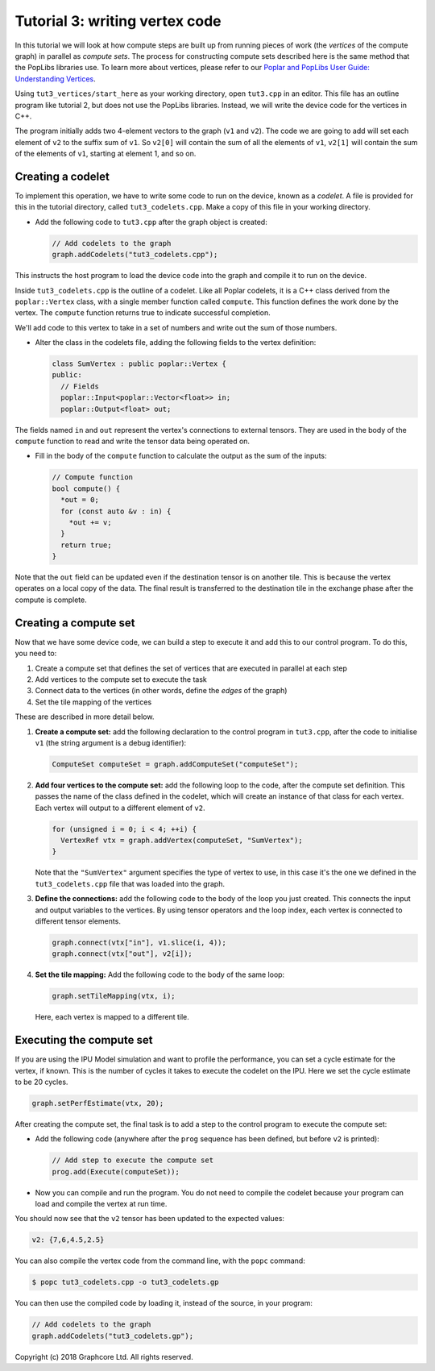 Tutorial 3: writing vertex code
-------------------------------

In this tutorial we will look at how compute steps are built up from running
pieces of work (the *vertices* of the compute graph) in parallel as *compute sets*. The
process for constructing compute sets described here is the same method that the
PopLibs libraries use.
To learn more about vertices, please refer to our `Poplar and PopLibs User Guide:
Understanding Vertices <https://docs.graphcore.ai/projects/poplar-user-guide/en/latest/vertices_overview.html>`_.

Using ``tut3_vertices/start_here`` as your working directory, open ``tut3.cpp`` in an
editor. This file has an outline program like tutorial 2, but does not use the
PopLibs libraries. Instead, we will write the device code for the vertices in
C++.

The program initially adds two 4-element vectors to the graph (``v1`` and
``v2``). The code we are going to add will set each element of ``v2`` to the
suffix sum of ``v1``. So ``v2[0]`` will contain the sum of all the elements of
``v1``, ``v2[1]`` will contain the sum of the elements of ``v1``, starting at
element 1, and so on.

Creating a codelet
..................

To implement this operation, we have to write some code to run on the device,
known as a *codelet*. A file is provided for this in the tutorial directory,
called ``tut3_codelets.cpp``. Make a copy of this file in your working
directory.

* Add the following code to ``tut3.cpp`` after the graph object is
  created:

  .. code-block:: c++

    // Add codelets to the graph
    graph.addCodelets("tut3_codelets.cpp");

This instructs the host program to load the device code into the graph and
compile it to run on the device.

Inside ``tut3_codelets.cpp`` is the outline of a codelet. Like all Poplar
codelets, it is a C++ class derived from the ``poplar::Vertex`` class, with a
single member function called ``compute``. This function defines the work done
by the vertex. The ``compute`` function returns true to indicate successful
completion.

We'll add code to this vertex to take in a set of numbers and write out the sum
of those numbers.

* Alter the class in the codelets file, adding the following fields to the
  vertex definition:

  .. code-block:: c++

    class SumVertex : public poplar::Vertex {
    public:
      // Fields
      poplar::Input<poplar::Vector<float>> in;
      poplar::Output<float> out;

The fields named ``in`` and ``out`` represent the vertex's connections to
external tensors. They are used in the body of the ``compute``
function to read and write the tensor data being operated on.

* Fill in the body of the ``compute`` function to calculate the output as the
  sum of the inputs:

  .. code-block:: c++

    // Compute function
    bool compute() {
      *out = 0;
      for (const auto &v : in) {
        *out += v;
      }
      return true;
    }

Note that the ``out`` field can be updated even if the destination tensor is on
another tile. This is because the vertex operates on a local copy of the data.
The final result is transferred to the destination tile in the exchange phase
after the compute is complete.

Creating a compute set
......................

Now that we have some device code, we can build a step to execute it and add
this to our control program. To do this, you need to:

#. Create a compute set that defines the set of vertices that are executed
   in parallel at each step

#. Add vertices to the compute set to execute the task

#. Connect data to the vertices (in other words, define the *edges* of the graph)

#. Set the tile mapping of the vertices

These are described in more detail below.

#. **Create a compute set:** add the following declaration to the control program
   in ``tut3.cpp``, after the code to initialise ``v1`` (the string argument is a
   debug identifier):

   .. code-block:: c++

     ComputeSet computeSet = graph.addComputeSet("computeSet");

#. **Add four vertices to the compute set:** add the following loop to the code,
   after the compute set definition. This passes the name of the class defined in
   the codelet, which will create an instance of that class for each vertex. Each
   vertex will output to a different element of ``v2``.

   .. code-block:: c++

     for (unsigned i = 0; i < 4; ++i) {
       VertexRef vtx = graph.addVertex(computeSet, "SumVertex");
     }

   Note that the ``"SumVertex"`` argument specifies the type of vertex to use, in
   this case it's the one we defined in the ``tut3_codelets.cpp`` file that was
   loaded into the graph.

#. **Define the connections:** add the following code to the body of the loop you
   just created. This connects the input and output variables to the vertices. By
   using tensor operators and the loop index, each vertex is connected to
   different tensor elements.

   .. code-block:: c++

     graph.connect(vtx["in"], v1.slice(i, 4));
     graph.connect(vtx["out"], v2[i]);


#. **Set the tile mapping:** Add the following code to the body of the same loop:

   .. code-block:: c++

     graph.setTileMapping(vtx, i);

   Here, each vertex is mapped to a different tile.

Executing the compute set
.........................

If you are using the IPU Model simulation and want to profile the performance,
you can set a cycle estimate for the vertex, if known. This is the number of
cycles it takes to execute the codelet on the IPU. Here we set the cycle
estimate to be 20 cycles.

.. code-block:: c++

  graph.setPerfEstimate(vtx, 20);

After creating the compute set, the final task is to add a step to the control
program to execute the compute set:

* Add the following code (anywhere after the ``prog`` sequence has been defined,
  but before ``v2`` is printed):

  .. code-block:: c++

    // Add step to execute the compute set
    prog.add(Execute(computeSet));

* Now you can compile and run the program. You do not need to compile the
  codelet because your program can load and compile the vertex at run time.

You should now see that the ``v2`` tensor has been updated to the expected
values:

.. code-block:: console

  v2: {7,6,4.5,2.5}

You can also compile the vertex code from the command line, with the ``popc``
command:

.. code-block:: bash

  $ popc tut3_codelets.cpp -o tut3_codelets.gp

You can then use the compiled code by loading it, instead of the source, in your
program:

.. code-block:: c++

    // Add codelets to the graph
    graph.addCodelets("tut3_codelets.gp");

Copyright (c) 2018 Graphcore Ltd. All rights reserved.
